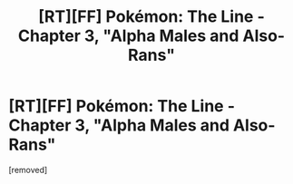 #+TITLE: [RT][FF] Pokémon: The Line - Chapter 3, "Alpha Males and Also-Rans"

* [RT][FF] Pokémon: The Line - Chapter 3, "Alpha Males and Also-Rans"
:PROPERTIES:
:Score: 1
:DateUnix: 1469005895.0
:DateShort: 2016-Jul-20
:END:
[removed]

